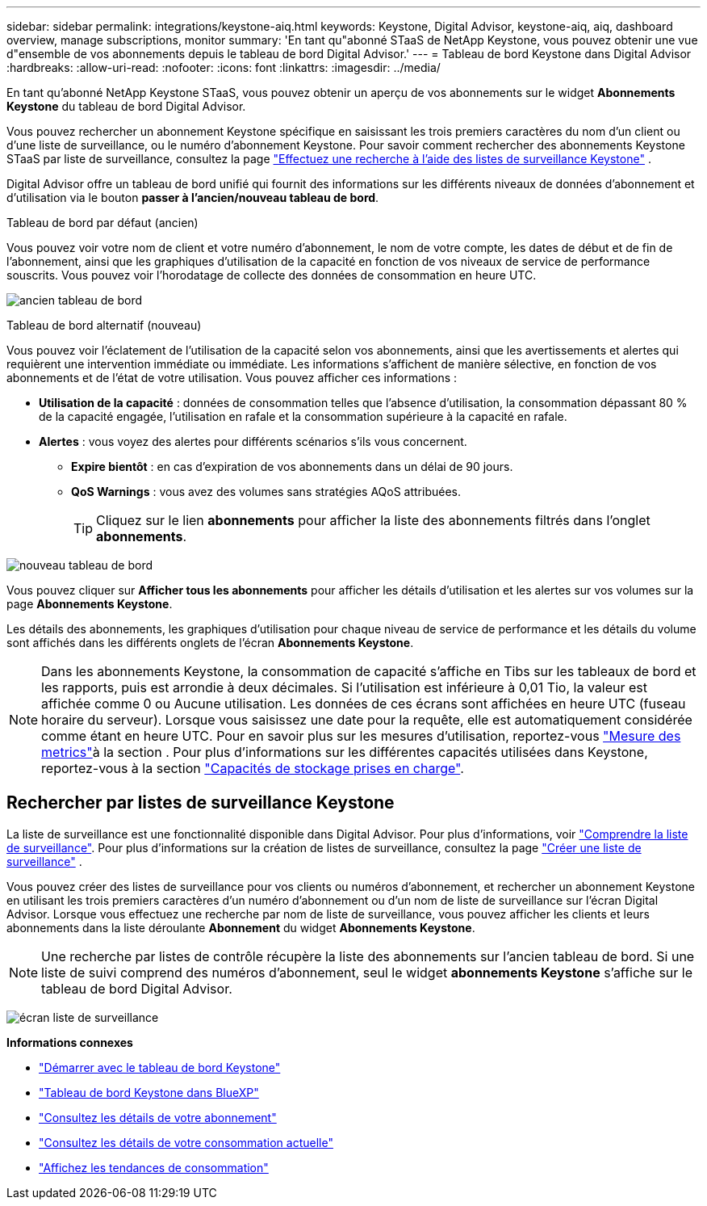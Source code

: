 ---
sidebar: sidebar 
permalink: integrations/keystone-aiq.html 
keywords: Keystone, Digital Advisor, keystone-aiq, aiq, dashboard overview, manage subscriptions, monitor 
summary: 'En tant qu"abonné STaaS de NetApp Keystone, vous pouvez obtenir une vue d"ensemble de vos abonnements depuis le tableau de bord Digital Advisor.' 
---
= Tableau de bord Keystone dans Digital Advisor
:hardbreaks:
:allow-uri-read: 
:nofooter: 
:icons: font
:linkattrs: 
:imagesdir: ../media/


[role="lead"]
En tant qu'abonné NetApp Keystone STaaS, vous pouvez obtenir un aperçu de vos abonnements sur le widget *Abonnements Keystone* du tableau de bord Digital Advisor.

Vous pouvez rechercher un abonnement Keystone spécifique en saisissant les trois premiers caractères du nom d'un client ou d'une liste de surveillance, ou le numéro d'abonnement Keystone. Pour savoir comment rechercher des abonnements Keystone STaaS par liste de surveillance, consultez la page link:../integrations/keystone-aiq.html#search-by-keystone-watchlists["Effectuez une recherche à l'aide des listes de surveillance Keystone"] .

Digital Advisor offre un tableau de bord unifié qui fournit des informations sur les différents niveaux de données d'abonnement et d'utilisation via le bouton *passer à l'ancien/nouveau tableau de bord*.

.Tableau de bord par défaut (ancien)
Vous pouvez voir votre nom de client et votre numéro d'abonnement, le nom de votre compte, les dates de début et de fin de l'abonnement, ainsi que les graphiques d'utilisation de la capacité en fonction de vos niveaux de service de performance souscrits. Vous pouvez voir l'horodatage de collecte des données de consommation en heure UTC.

image:old-db-3.png["ancien tableau de bord"]

.Tableau de bord alternatif (nouveau)
Vous pouvez voir l'éclatement de l'utilisation de la capacité selon vos abonnements, ainsi que les avertissements et alertes qui requièrent une intervention immédiate ou immédiate. Les informations s'affichent de manière sélective, en fonction de vos abonnements et de l'état de votre utilisation. Vous pouvez afficher ces informations :

* *Utilisation de la capacité* : données de consommation telles que l'absence d'utilisation, la consommation dépassant 80 % de la capacité engagée, l'utilisation en rafale et la consommation supérieure à la capacité en rafale.
* *Alertes* : vous voyez des alertes pour différents scénarios s'ils vous concernent.
+
** *Expire bientôt* : en cas d'expiration de vos abonnements dans un délai de 90 jours.
** *QoS Warnings* : vous avez des volumes sans stratégies AQoS attribuées.
+

TIP: Cliquez sur le lien *abonnements* pour afficher la liste des abonnements filtrés dans l'onglet *abonnements*.





image:new-db-4.png["nouveau tableau de bord"]

Vous pouvez cliquer sur *Afficher tous les abonnements* pour afficher les détails d'utilisation et les alertes sur vos volumes sur la page *Abonnements Keystone*.

Les détails des abonnements, les graphiques d'utilisation pour chaque niveau de service de performance et les détails du volume sont affichés dans les différents onglets de l'écran *Abonnements Keystone*.


NOTE: Dans les abonnements Keystone, la consommation de capacité s'affiche en Tibs sur les tableaux de bord et les rapports, puis est arrondie à deux décimales. Si l'utilisation est inférieure à 0,01 Tio, la valeur est affichée comme 0 ou Aucune utilisation. Les données de ces écrans sont affichées en heure UTC (fuseau horaire du serveur). Lorsque vous saisissez une date pour la requête, elle est automatiquement considérée comme étant en heure UTC. Pour en savoir plus sur les mesures d'utilisation, reportez-vous link:../concepts/metrics.html#metrics-measurement["Mesure des metrics"]à la section . Pour plus d'informations sur les différentes capacités utilisées dans Keystone, reportez-vous à la section link:../concepts/supported-storage-capacity.html["Capacités de stockage prises en charge"].



== Rechercher par listes de surveillance Keystone

La liste de surveillance est une fonctionnalité disponible dans Digital Advisor. Pour plus d'informations, voir https://docs.netapp.com/us-en/active-iq/concept_overview_dashboard.html["Comprendre la liste de surveillance"^]. Pour plus d'informations sur la création de listes de surveillance, consultez la page  https://docs.netapp.com/us-en/active-iq/task_add_watchlist.html["Créer une liste de surveillance"^] .

Vous pouvez créer des listes de surveillance pour vos clients ou numéros d'abonnement, et rechercher un abonnement Keystone en utilisant les trois premiers caractères d'un numéro d'abonnement ou d'un nom de liste de surveillance sur l'écran Digital Advisor. Lorsque vous effectuez une recherche par nom de liste de surveillance, vous pouvez afficher les clients et leurs abonnements dans la liste déroulante *Abonnement* du widget *Abonnements Keystone*.


NOTE: Une recherche par listes de contrôle récupère la liste des abonnements sur l'ancien tableau de bord. Si une liste de suivi comprend des numéros d'abonnement, seul le widget *abonnements Keystone* s'affiche sur le tableau de bord Digital Advisor.

image:watchlist.png["écran liste de surveillance"]

*Informations connexes*

* link:../integrations/dashboard-access.html["Démarrer avec le tableau de bord Keystone"]
* link:../integrations/keystone-bluexp.html["Tableau de bord Keystone dans BlueXP"]
* link:../integrations/subscriptions-tab.html["Consultez les détails de votre abonnement"]
* link:../integrations/current-usage-tab.html["Consultez les détails de votre consommation actuelle"]
* link:../integrations/consumption-tab.html["Affichez les tendances de consommation"]

